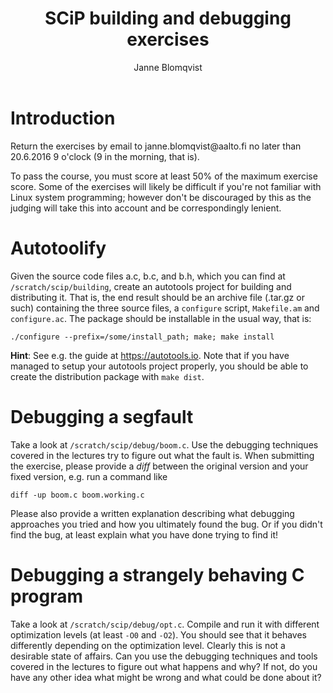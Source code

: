 #+Title: SCiP building and debugging exercises
#+Author: Janne Blomqvist
#+OPTIONS: num:2 timestamp:nil
#+LATEX_CLASS: article

* Introduction
Return the exercises by email to janne.blomqvist@aalto.fi no later
than 20.6.2016 9 o'clock (9 in the morning, that is).

To pass the course, you must score at least 50% of the maximum
exercise score. Some of the exercises will likely be difficult if
you're not familiar with Linux system programming; however don't be
discouraged by this as the judging will take this into account and be
correspondingly lenient.

* Autotoolify

Given the source code files a.c, b.c, and b.h, which you can find at
~/scratch/scip/building~, create an autotools project for building and
distributing it. That is, the end result should be an archive file
(.tar.gz or such) containing the three source files, a ~configure~
script, ~Makefile.am~ and ~configure.ac~. The package should be
installable in the usual way, that is:

#+BEGIN_SRC shell
./configure --prefix=/some/install_path; make; make install
#+END_SRC

*Hint*: See e.g. the guide at [[https://autotools.io]]. Note that if you
have managed to setup your autotools project properly, you should be
able to create the distribution package with ~make dist~.

* Debugging a segfault

Take a look at ~/scratch/scip/debug/boom.c~. Use the debugging
techniques covered in the lectures try to figure out what the fault
is. When submitting the exercise, please provide a /diff/ between the
original version and your fixed version, e.g. run a command like

#+BEGIN_SRC shell
diff -up boom.c boom.working.c
#+END_SRC

Please also provide a written explanation describing what debugging
approaches you tried and how you ultimately found the bug. Or if you
didn't find the bug, at least explain what you have done trying to
find it!

* Debugging a strangely behaving C program

Take a look at ~/scratch/scip/debug/opt.c~. Compile and run it with
different optimization levels (at least ~-O0~ and ~-O2~). You should
see that it behaves differently depending on the optimization
level. Clearly this is not a desirable state of affairs. Can you use
the debugging techniques and tools covered in the lectures to figure
out what happens and why? If not, do you have any other idea what
might be wrong and what could be done about it?
